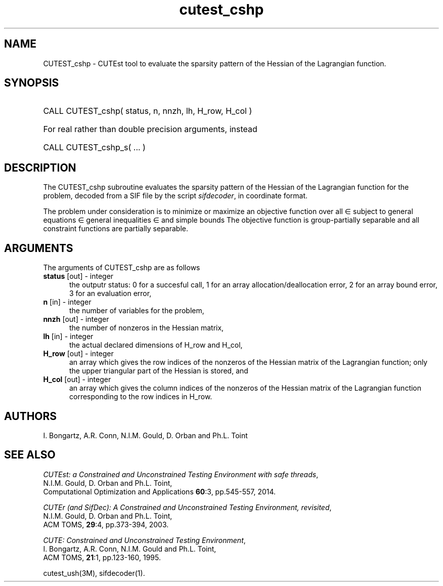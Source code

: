 '\" e  @(#)cutest_cshp v1.0 04/2013;
.TH cutest_cshp 3M "8 Apr 2013" "CUTEst user documentation" "CUTEst user documentation"
.SH NAME
CUTEST_cshp \- CUTEst tool to evaluate the sparsity pattern of the Hessian
of the Lagrangian function.
.SH SYNOPSIS
.HP 1i
CALL CUTEST_cshp( status, n, nnzh, lh, H_row, H_col )

.HP 1i
For real rather than double precision arguments, instead

.HP 1i
CALL CUTEST_cshp_s( ... )
.SH DESCRIPTION
The CUTEST_cshp subroutine evaluates the sparsity pattern of the
Hessian of the Lagrangian function
.EQ
l(x,y) = f(x) + y sup T c(x)
.EN
for the problem, decoded from a SIF file by the script \fIsifdecoder\fP,
in coordinate format.

The problem under consideration
is to minimize or maximize an objective function
.EQ
f(x)
.EN
over all
.EQ
x
.EN
\(mo
.EQ
R sup n
.EN
subject to
general equations
.EQ
c sub i (x) ~=~ 0,
.EN
.EQ
~(i
.EN
\(mo
.EQ
{ 1 ,..., m sub E } ),
.EN
general inequalities
.EQ
c sub i sup l ~<=~ c sub i (x) ~<=~ c sub i sup u,
.EN
.EQ
~(i
.EN
\(mo
.EQ
{ m sub E + 1 ,..., m }),
.EN
and simple bounds
.EQ
x sup l ~<=~ x ~<=~ x sup u.
.EN
The objective function is group-partially separable and
all constraint functions are partially separable.
.LP
.SH ARGUMENTS
The arguments of CUTEST_cshp are as follows
.TP 5
.B status \fP[out] - integer
the outputr status: 0 for a succesful call, 1 for an array
allocation/deallocation error, 2 for an array bound error,
3 for an evaluation error,
.TP
.B n \fP[in] - integer
the number of variables for the problem,
.TP
.B nnzh \fP[out] - integer
the number of nonzeros in the Hessian matrix,
.TP
.B lh \fP[in] - integer
the actual declared dimensions of H_row and H_col,
.TP
.B H_row \fP[out] - integer
an array which gives the row indices of the nonzeros of the Hessian
matrix of the Lagrangian function; only the upper triangular part of the
Hessian is stored, and
.TP
.B H_col \fP[out] - integer
an array which gives the column indices of the nonzeros of the Hessian
matrix of the Lagrangian function corresponding to the row indices in H_row.
.LP
.SH AUTHORS
I. Bongartz, A.R. Conn, N.I.M. Gould, D. Orban and Ph.L. Toint
.SH "SEE ALSO"
\fICUTEst: a Constrained and Unconstrained Testing
Environment with safe threads\fP,
   N.I.M. Gould, D. Orban and Ph.L. Toint,
   Computational Optimization and Applications \fB60\fP:3, pp.545-557, 2014.

\fICUTEr (and SifDec): A Constrained and Unconstrained Testing
Environment, revisited\fP,
   N.I.M. Gould, D. Orban and Ph.L. Toint,
   ACM TOMS, \fB29\fP:4, pp.373-394, 2003.

\fICUTE: Constrained and Unconstrained Testing Environment\fP,
   I. Bongartz, A.R. Conn, N.I.M. Gould and Ph.L. Toint,
   ACM TOMS, \fB21\fP:1, pp.123-160, 1995.

cutest_ush(3M), sifdecoder(1).
